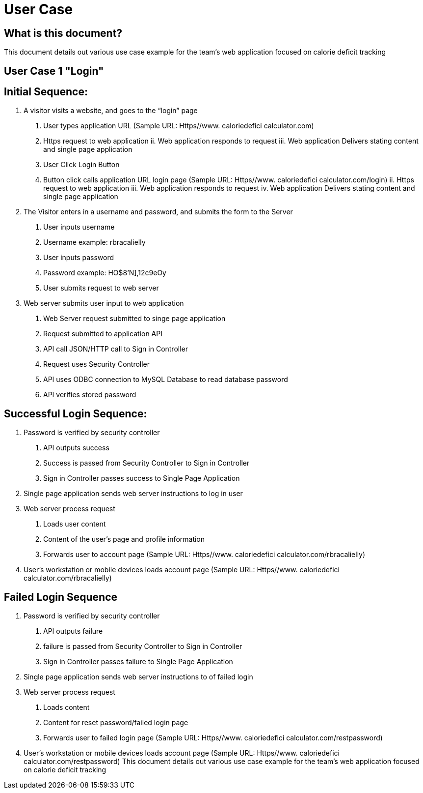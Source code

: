# User Case


## What is this document?
This document details out various use case example for the team’s web application focused on calorie deficit tracking  

## User Case 1 "Login"

## Initial Sequence: 
1.	A visitor visits a website, and goes to the “login” page 
a.	User types application URL (Sample URL: Https//www. caloriedefici calculator.com)
i.	Https request to web application 
ii.	Web application responds to request 
iii.	Web application Delivers stating content and single page application 
b.	User Click Login Button
i.	Button click calls application URL login page (Sample URL: Https//www. caloriedefici calculator.com/login)
ii.	Https request to web application 
iii.	Web application responds to request 
iv.	Web application Delivers stating content and single page application 
2.	The Visitor enters in a username and password, and submits the form to the Server 
a.	User inputs username
i.	Username example: rbracalielly
b.	User inputs password
i.	Password example: HO$8'N],12c9eOy
c.	User submits request to web server
3.	Web server submits user input to web application
a.	Web Server request submitted to singe page application
i.	Request submitted to application API
b.	API call JSON/HTTP call to Sign in Controller 
i.	Request uses Security Controller  
c.	API uses ODBC connection to MySQL Database to read database password
i.	API verifies stored password

## Successful Login Sequence: 
1.	Password is verified by security controller 
a.	API outputs success
b.	Success is passed from Security Controller to Sign in Controller
c.	Sign in Controller passes success to Single Page Application
2.	Single page application sends web server instructions to log in user
3.	Web server process request
a.	Loads user content
i.	Content of the user’s page and profile information
b.	Forwards user to account page (Sample URL: Https//www. caloriedefici calculator.com/rbracalielly)
4.	User’s workstation or mobile devices loads account page (Sample URL: Https//www. caloriedefici calculator.com/rbracalielly)

## Failed Login Sequence
1.	Password is verified by security controller 
a.	API outputs failure
b.	failure is passed from Security Controller to Sign in Controller
c.	Sign in Controller passes failure to Single Page Application
2.	Single page application sends web server instructions to of failed login
3.	Web server process request
a.	Loads content
i.	Content for reset password/failed login page
b.	Forwards user to failed login page (Sample URL: Https//www. caloriedefici calculator.com/restpassword)
4.	User’s workstation or mobile devices loads account page (Sample URL: Https//www. caloriedefici calculator.com/restpassword)
This document details out various use case example for the team’s web application focused on calorie deficit tracking  

